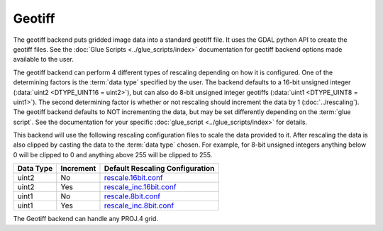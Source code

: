 Geotiff
=======

.. versionadded:: 1.0.0

The geotiff backend puts gridded image data into a standard geotiff file.  It
uses the GDAL python API to create the geotiff files.  See
the :doc:`Glue Scripts <../glue_scripts/index>` documentation for geotiff backend options
made available to the user.

The geotiff backend can perform 4 different types of rescaling depending on
how it is configured. One of the determining factors is the :term:`data type`
specified by the user. The backend defaults to a 16-bit unsigned integer
(:data:`uint2 <DTYPE_UINT16 = uint2>`), but can also do
8-bit unsigned integer geotiffs (:data:`uint1 <DTYPE_UINT8 = uint1>`). The
second determining factor is whether or not rescaling should increment the
data by 1 (:doc:`../rescaling`). The geotiff backend defaults to NOT
incrementing the data, but may be set differently depending on the
:term:`glue script`. See the documentation for your specific
:doc:`glue_script <../glue_scripts/index>` for details.

This backend will use the following rescaling configuration files to scale
the data provided to it. After rescaling the data is also clipped by casting
the data to the :term:`data type` chosen. For example, for 8-bit unsigned
integers anything below 0 will be clipped to 0 and anything above 255 will
be clipped to 255.

+---------------+-----------+---------------------------------------------------------------------------------------------------------------------------------------------------------------+
| Data Type     | Increment | Default Rescaling Configuration                                                                                                                               |
+===============+===========+===============================================================================================================================================================+
| uint2         | No        | `rescale.16bit.conf <https://github.com/davidh-ssec/polar2grid/blob/master/py/polar2grid_core/polar2grid/core/rescale_configs/rescale.16bit.conf>`_           |
+---------------+-----------+---------------------------------------------------------------------------------------------------------------------------------------------------------------+
| uint2         | Yes       | `rescale_inc.16bit.conf <https://github.com/davidh-ssec/polar2grid/blob/master/py/polar2grid_core/polar2grid/core/rescale_configs/rescale_inc.16bit.conf>`_   |
+---------------+-----------+---------------------------------------------------------------------------------------------------------------------------------------------------------------+
| uint1         | No        | `rescale.8bit.conf <https://github.com/davidh-ssec/polar2grid/blob/master/py/polar2grid_core/polar2grid/core/rescale_configs/rescale.8bit.conf>`_             |
+---------------+-----------+---------------------------------------------------------------------------------------------------------------------------------------------------------------+
| uint1         | Yes       | `rescale_inc.8bit.conf <https://github.com/davidh-ssec/polar2grid/blob/master/py/polar2grid_core/polar2grid/core/rescale_configs/rescale_inc.8bit.conf>`_     |
+---------------+-----------+---------------------------------------------------------------------------------------------------------------------------------------------------------------+

The Geotiff backend can handle any PROJ.4 grid.

